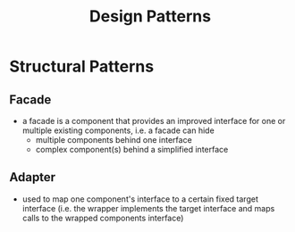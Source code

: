 #+TITLE: Design Patterns

* Structural Patterns

** Facade

- a facade is a component that provides an improved interface for one
  or multiple existing components, i.e. a facade can hide
  - multiple components behind one interface
  - complex component(s) behind a simplified interface

** Adapter

- used to map one component's interface to a certain fixed target
  interface (i.e. the wrapper implements the target interface and maps
  calls to the wrapped components interface)
